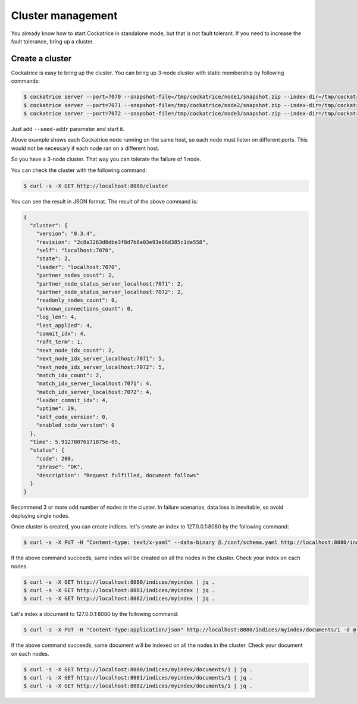 Cluster management
==================

You already know how to start Cockatrice in standalone mode, but that is not fault tolerant. If you need to increase the fault tolerance, bring up a cluster.


Create a cluster
----------------

Cockatrice is easy to bring up the cluster. You can bring up 3-node cluster with static membership by following commands:

.. code-block:: bash

    $ cockatrice server --port=7070 --snapshot-file=/tmp/cockatrice/node1/snapshot.zip --index-dir=/tmp/cockatrice/node1/index --http-port=8080
    $ cockatrice server --port=7071 --snapshot-file=/tmp/cockatrice/node2/snapshot.zip --index-dir=/tmp/cockatrice/node2/index --http-port=8081 --seed-addr=127.0.0.1:7070
    $ cockatrice server --port=7072 --snapshot-file=/tmp/cockatrice/node3/snapshot.zip --index-dir=/tmp/cockatrice/node3/index --http-port=8082 --seed-addr=127.0.0.1:7070

Just add ``--seed-addr`` parameter and start it.

Above example shows each Cockatrice node running on the same host, so each node must listen on different ports. This would not be necessary if each node ran on a different host.

So you have a 3-node cluster. That way you can tolerate the failure of 1 node.

You can check the cluster with the following command:

.. code-block:: bash

    $ curl -s -X GET http://localhost:8080/cluster

You can see the result in JSON format. The result of the above command is:

.. code-block:: json

    {
      "cluster": {
        "version": "0.3.4",
        "revision": "2c8a3263d0dbe3f8d7b8a03e93e86d385c1de558",
        "self": "localhost:7070",
        "state": 2,
        "leader": "localhost:7070",
        "partner_nodes_count": 2,
        "partner_node_status_server_localhost:7071": 2,
        "partner_node_status_server_localhost:7072": 2,
        "readonly_nodes_count": 0,
        "unknown_connections_count": 0,
        "log_len": 4,
        "last_applied": 4,
        "commit_idx": 4,
        "raft_term": 1,
        "next_node_idx_count": 2,
        "next_node_idx_server_localhost:7071": 5,
        "next_node_idx_server_localhost:7072": 5,
        "match_idx_count": 2,
        "match_idx_server_localhost:7071": 4,
        "match_idx_server_localhost:7072": 4,
        "leader_commit_idx": 4,
        "uptime": 29,
        "self_code_version": 0,
        "enabled_code_version": 0
      },
      "time": 5.91278076171875e-05,
      "status": {
        "code": 200,
        "phrase": "OK",
        "description": "Request fulfilled, document follows"
      }
    }


Recommend 3 or more odd number of nodes in the cluster. In failure scenarios, data loss is inevitable, so avoid deploying single nodes.

Once cluster is created, you can create indices. let's create an index to 127.0.0.1:8080 by the following command:

.. code-block:: bash

    $ curl -s -X PUT -H "Content-type: text/x-yaml" --data-binary @./conf/schema.yaml http://localhost:8080/indices/myindex | jq .

If the above command succeeds, same index will be created on all the nodes in the cluster. Check your index on each nodes.

.. code-block:: bash

    $ curl -s -X GET http://localhost:8080/indices/myindex | jq .
    $ curl -s -X GET http://localhost:8081/indices/myindex | jq .
    $ curl -s -X GET http://localhost:8082/indices/myindex | jq .

Let's index a document to 127.0.0.1:8080 by the following command:

.. code-block:: bash

    $ curl -s -X PUT -H "Content-Type:application/json" http://localhost:8080/indices/myindex/documents/1 -d @./example/doc1.json | jq .

If the above command succeeds, same document will be indexed on all the nodes in the cluster. Check your document on each nodes.

.. code-block:: bash

    $ curl -s -X GET http://localhost:8080/indices/myindex/documents/1 | jq .
    $ curl -s -X GET http://localhost:8081/indices/myindex/documents/1 | jq .
    $ curl -s -X GET http://localhost:8082/indices/myindex/documents/1 | jq .
